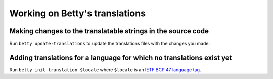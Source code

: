 Working on Betty's translations
===============================

Making changes to the translatable strings in the source code
^^^^^^^^^^^^^^^^^^^^^^^^^^^^^^^^^^^^^^^^^^^^^^^^^^^^^^^^^^^^^

Run ``betty update-translations`` to update the translations files with the changes you made.

Adding translations for a language for which no translations exist yet
^^^^^^^^^^^^^^^^^^^^^^^^^^^^^^^^^^^^^^^^^^^^^^^^^^^^^^^^^^^^^^^^^^^^^^

Run ``betty init-translation $locale`` where ``$locale`` is an
`IETF BCP 47 language tag <https://tools.ietf.org/html/bcp47>`_.

